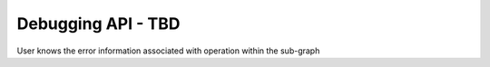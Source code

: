 ===================
Debugging API - TBD
===================

User knows the error information associated with operation within the sub-graph
